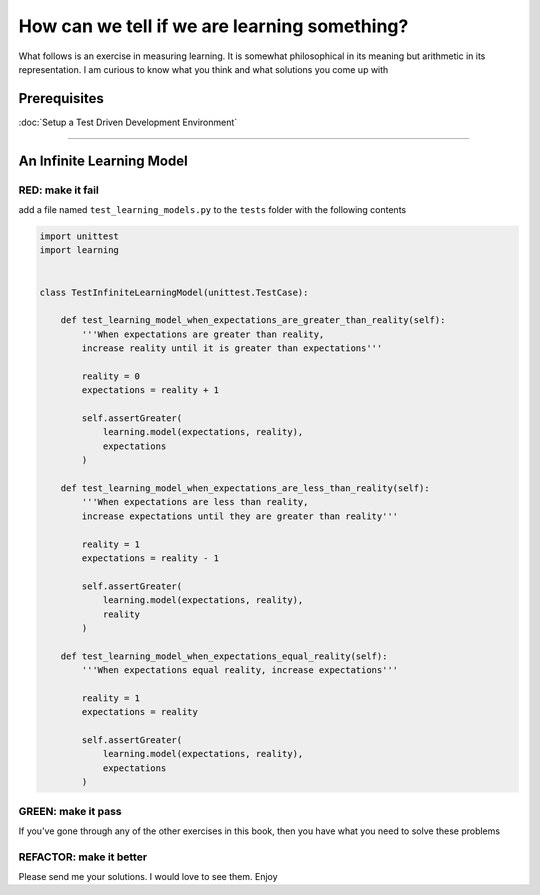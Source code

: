 How can we tell if we are learning something?
=============================================

What follows is an exercise in measuring learning. It is somewhat philosophical in its meaning but arithmetic in its representation. I am curious to know what you think and what solutions you come up with

Prerequisites
-------------


:doc:`Setup a Test Driven Development Environment`

----

An Infinite Learning Model
--------------------------

RED: make it fail
^^^^^^^^^^^^^^^^^

add a file named ``test_learning_models.py`` to the ``tests`` folder with the following contents

.. code-block:: python

   import unittest
   import learning


   class TestInfiniteLearningModel(unittest.TestCase):

       def test_learning_model_when_expectations_are_greater_than_reality(self):
           '''When expectations are greater than reality,
           increase reality until it is greater than expectations'''

           reality = 0
           expectations = reality + 1

           self.assertGreater(
               learning.model(expectations, reality),
               expectations
           )

       def test_learning_model_when_expectations_are_less_than_reality(self):
           '''When expectations are less than reality,
           increase expectations until they are greater than reality'''

           reality = 1
           expectations = reality - 1

           self.assertGreater(
               learning.model(expectations, reality),
               reality
           )

       def test_learning_model_when_expectations_equal_reality(self):
           '''When expectations equal reality, increase expectations'''

           reality = 1
           expectations = reality

           self.assertGreater(
               learning.model(expectations, reality),
               expectations
           )

GREEN: make it pass
^^^^^^^^^^^^^^^^^^^

If you've gone through any of the other exercises in this book, then you have what you need to solve these problems

REFACTOR: make it better
^^^^^^^^^^^^^^^^^^^^^^^^

Please send me your solutions. I would love to see them. Enjoy
